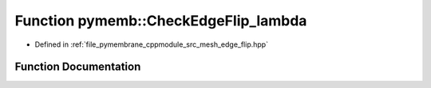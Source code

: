 .. _exhale_function_edge__flip_8hpp_1af47d81965cf9d3b7f6efcdc91ec87eee:

Function pymemb::CheckEdgeFlip_lambda
=====================================

- Defined in :ref:`file_pymembrane_cppmodule_src_mesh_edge_flip.hpp`


Function Documentation
----------------------


.. doxygenfunction:: pymemb::CheckEdgeFlip_lambda(const int, HE_FaceProp *, HE_VertexProp *, HE_EdgeProp *, HE_HalfEdgeProp *, const BoxType)
   :project: pymembrane
